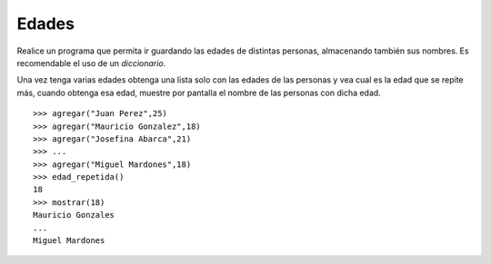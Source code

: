 Edades
------

Realice un programa que permita ir guardando
las edades de distintas personas, almacenando
también sus nombres.
Es recomendable el uso de un *diccionario*.

Una vez tenga varias edades obtenga
una lista solo con las edades de las personas
y vea cual es la edad que se repite más,
cuando obtenga esa edad, muestre por pantalla
el nombre de las personas con dicha edad.

::

	>>> agregar("Juan Perez",25)
	>>> agregar("Mauricio Gonzalez",18)
	>>> agregar("Josefina Abarca",21)
	>>> ...
	>>> agregar("Miguel Mardones",18)
	>>> edad_repetida()
	18
	>>> mostrar(18)
	Mauricio Gonzales
	...
	Miguel Mardones

